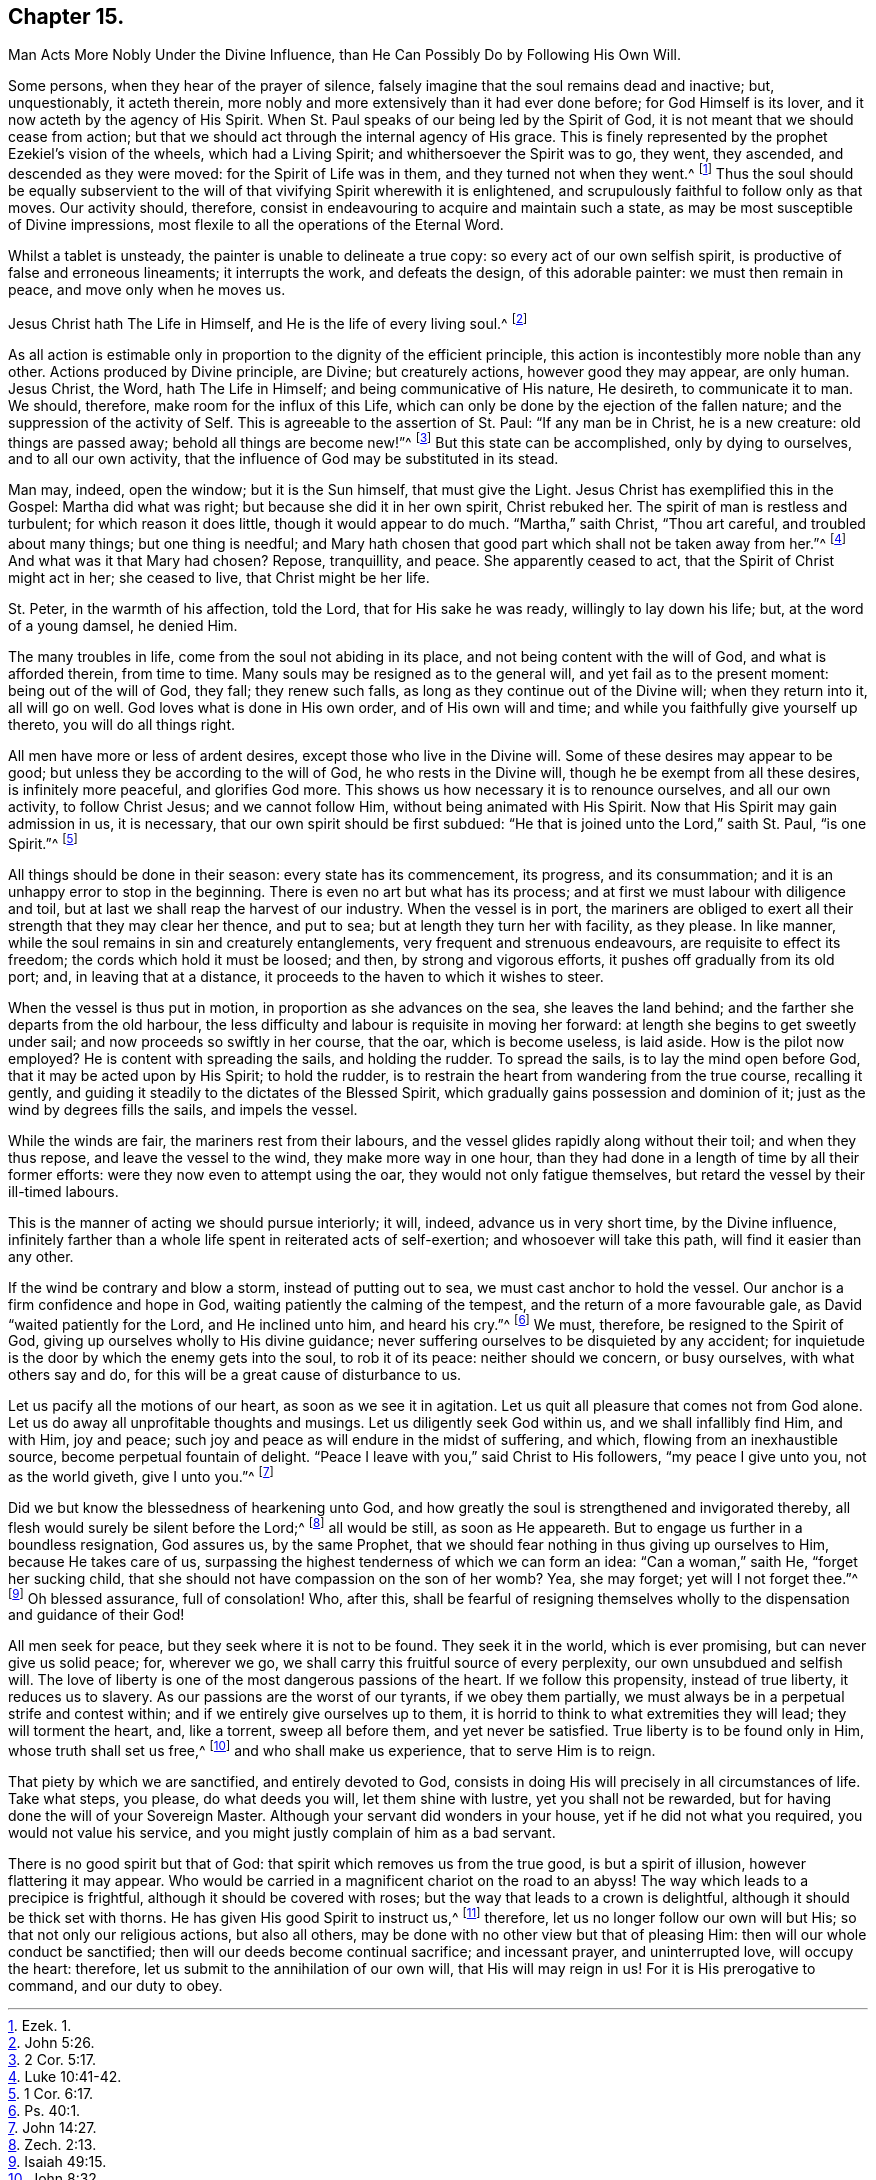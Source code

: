 == Chapter 15.

Man Acts More Nobly Under the Divine Influence, than He Can Possibly Do by Following His Own Will.

Some persons, when they hear of the prayer of silence,
falsely imagine that the soul remains dead and inactive; but, unquestionably,
it acteth therein, more nobly and more extensively than it had ever done before;
for God Himself is its lover, and it now acteth by the agency of His Spirit.
When St. Paul speaks of our being led by the Spirit of God,
it is not meant that we should cease from action;
but that we should act through the internal agency of His grace.
This is finely represented by the prophet Ezekiel`'s vision of the wheels,
which had a Living Spirit; and whithersoever the Spirit was to go, they went,
they ascended, and descended as they were moved: for the Spirit of Life was in them,
and they turned not when they went.^
footnote:[Ezek. 1.]
Thus the soul should be equally subservient to the will
of that vivifying Spirit wherewith it is enlightened,
and scrupulously faithful to follow only as that moves.
Our activity should, therefore,
consist in endeavouring to acquire and maintain such a state,
as may be most susceptible of Divine impressions,
most flexile to all the operations of the Eternal Word.

Whilst a tablet is unsteady, the painter is unable to delineate a true copy:
so every act of our own selfish spirit, is productive of false and erroneous lineaments;
it interrupts the work, and defeats the design, of this adorable painter:
we must then remain in peace, and move only when he moves us.

Jesus Christ hath The Life in Himself, and He is the life of every living soul.^
footnote:[John 5:26.]

As all action is estimable only in proportion to the dignity of the efficient principle,
this action is incontestibly more noble than any other.
Actions produced by Divine principle, are Divine; but creaturely actions,
however good they may appear, are only human.
Jesus Christ, the Word, hath The Life in Himself; and being communicative of His nature,
He desireth, to communicate it to man.
We should, therefore, make room for the influx of this Life,
which can only be done by the ejection of the fallen nature;
and the suppression of the activity of Self.
This is agreeable to the assertion of St. Paul: "`If any man be in Christ,
he is a new creature: old things are passed away; behold all things are become new!`"^
footnote:[2 Cor. 5:17.]
But this state can be accomplished, only by dying to ourselves,
and to all our own activity, that the influence of God may be substituted in its stead.

Man may, indeed, open the window; but it is the Sun himself, that must give the Light.
Jesus Christ has exemplified this in the Gospel: Martha did what was right;
but because she did it in her own spirit, Christ rebuked her.
The spirit of man is restless and turbulent; for which reason it does little,
though it would appear to do much.
"`Martha,`" saith Christ, "`Thou art careful, and troubled about many things;
but one thing is needful;
and Mary hath chosen that good part which shall not be taken away from her.`"^
footnote:[Luke 10:41-42.]
And what was it that Mary had chosen?
Repose, tranquillity, and peace.
She apparently ceased to act, that the Spirit of Christ might act in her;
she ceased to live, that Christ might be her life.

St. Peter, in the warmth of his affection, told the Lord, that for His sake he was ready,
willingly to lay down his life; but, at the word of a young damsel, he denied Him.

The many troubles in life, come from the soul not abiding in its place,
and not being content with the will of God, and what is afforded therein,
from time to time.
Many souls may be resigned as to the general will, and yet fail as to the present moment:
being out of the will of God, they fall; they renew such falls,
as long as they continue out of the Divine will; when they return into it,
all will go on well.
God loves what is done in His own order, and of His own will and time;
and while you faithfully give yourself up thereto, you will do all things right.

All men have more or less of ardent desires, except those who live in the Divine will.
Some of these desires may appear to be good;
but unless they be according to the will of God, he who rests in the Divine will,
though he be exempt from all these desires, is infinitely more peaceful,
and glorifies God more.
This shows us how necessary it is to renounce ourselves, and all our own activity,
to follow Christ Jesus; and we cannot follow Him, without being animated with His Spirit.
Now that His Spirit may gain admission in us, it is necessary,
that our own spirit should be first subdued:
"`He that is joined unto the Lord,`" saith St. Paul, "`is one Spirit.`"^
footnote:[1 Cor. 6:17.]

All things should be done in their season: every state has its commencement,
its progress, and its consummation; and it is an unhappy error to stop in the beginning.
There is even no art but what has its process;
and at first we must labour with diligence and toil,
but at last we shall reap the harvest of our industry.
When the vessel is in port,
the mariners are obliged to exert all their strength that they may clear her thence,
and put to sea; but at length they turn her with facility, as they please.
In like manner, while the soul remains in sin and creaturely entanglements,
very frequent and strenuous endeavours, are requisite to effect its freedom;
the cords which hold it must be loosed; and then, by strong and vigorous efforts,
it pushes off gradually from its old port; and, in leaving that at a distance,
it proceeds to the haven to which it wishes to steer.

When the vessel is thus put in motion, in proportion as she advances on the sea,
she leaves the land behind; and the farther she departs from the old harbour,
the less difficulty and labour is requisite in moving her forward:
at length she begins to get sweetly under sail;
and now proceeds so swiftly in her course, that the oar, which is become useless,
is laid aside.
How is the pilot now employed?
He is content with spreading the sails, and holding the rudder.
To spread the sails, is to lay the mind open before God,
that it may be acted upon by His Spirit; to hold the rudder,
is to restrain the heart from wandering from the true course, recalling it gently,
and guiding it steadily to the dictates of the Blessed Spirit,
which gradually gains possession and dominion of it;
just as the wind by degrees fills the sails, and impels the vessel.

While the winds are fair, the mariners rest from their labours,
and the vessel glides rapidly along without their toil; and when they thus repose,
and leave the vessel to the wind, they make more way in one hour,
than they had done in a length of time by all their former efforts:
were they now even to attempt using the oar, they would not only fatigue themselves,
but retard the vessel by their ill-timed labours.

This is the manner of acting we should pursue interiorly; it will, indeed,
advance us in very short time, by the Divine influence,
infinitely farther than a whole life spent in reiterated acts of self-exertion;
and whosoever will take this path, will find it easier than any other.

If the wind be contrary and blow a storm, instead of putting out to sea,
we must cast anchor to hold the vessel.
Our anchor is a firm confidence and hope in God,
waiting patiently the calming of the tempest, and the return of a more favourable gale,
as David "`waited patiently for the Lord, and He inclined unto him, and heard his cry.`"^
footnote:[Ps. 40:1.]
We must, therefore, be resigned to the Spirit of God,
giving up ourselves wholly to His divine guidance;
never suffering ourselves to be disquieted by any accident;
for inquietude is the door by which the enemy gets into the soul, to rob it of its peace:
neither should we concern, or busy ourselves, with what others say and do,
for this will be a great cause of disturbance to us.

Let us pacify all the motions of our heart, as soon as we see it in agitation.
Let us quit all pleasure that comes not from God alone.
Let us do away all unprofitable thoughts and musings.
Let us diligently seek God within us, and we shall infallibly find Him, and with Him,
joy and peace; such joy and peace as will endure in the midst of suffering, and which,
flowing from an inexhaustible source, become perpetual fountain of delight.
"`Peace I leave with you,`" said Christ to His followers, "`my peace I give unto you,
not as the world giveth, give I unto you.`"^
footnote:[John 14:27.]

Did we but know the blessedness of hearkening unto God,
and how greatly the soul is strengthened and invigorated thereby,
all flesh would surely be silent before the Lord;^
footnote:[Zech. 2:13.]
all would be still, as soon as He appeareth.
But to engage us further in a boundless resignation, God assures us, by the same Prophet,
that we should fear nothing in thus giving up ourselves to Him,
because He takes care of us,
surpassing the highest tenderness of which we can form an idea:
"`Can a woman,`" saith He, "`forget her sucking child,
that she should not have compassion on the son of her womb?
Yea, she may forget; yet will I not forget thee.`"^
footnote:[Isaiah 49:15.]
Oh blessed assurance, full of consolation!
Who, after this,
shall be fearful of resigning themselves wholly to
the dispensation and guidance of their God!

All men seek for peace, but they seek where it is not to be found.
They seek it in the world, which is ever promising, but can never give us solid peace;
for, wherever we go, we shall carry this fruitful source of every perplexity,
our own unsubdued and selfish will.
The love of liberty is one of the most dangerous passions of the heart.
If we follow this propensity, instead of true liberty, it reduces us to slavery.
As our passions are the worst of our tyrants, if we obey them partially,
we must always be in a perpetual strife and contest within;
and if we entirely give ourselves up to them,
it is horrid to think to what extremities they will lead; they will torment the heart,
and, like a torrent, sweep all before them, and yet never be satisfied.
True liberty is to be found only in Him, whose truth shall set us free,^
footnote:[John 8:32.]
and who shall make us experience, that to serve Him is to reign.

That piety by which we are sanctified, and entirely devoted to God,
consists in doing His will precisely in all circumstances of life.
Take what steps, you please, do what deeds you will, let them shine with lustre,
yet you shall not be rewarded, but for having done the will of your Sovereign Master.
Although your servant did wonders in your house, yet if he did not what you required,
you would not value his service, and you might justly complain of him as a bad servant.

There is no good spirit but that of God: that spirit which removes us from the true good,
is but a spirit of illusion, however flattering it may appear.
Who would be carried in a magnificent chariot on the road to an abyss!
The way which leads to a precipice is frightful,
although it should be covered with roses;
but the way that leads to a crown is delightful,
although it should be thick set with thorns.
He has given His good Spirit to instruct us,^
footnote:[Neh. 9:20.]
therefore, let us no longer follow our own will but His;
so that not only our religious actions, but also all others,
may be done with no other view but that of pleasing Him:
then will our whole conduct be sanctified;
then will our deeds become continual sacrifice; and incessant prayer,
and uninterrupted love, will occupy the heart: therefore,
let us submit to the annihilation of our own will, that His will may reign in us!
For it is His prerogative to command, and our duty to obey.
